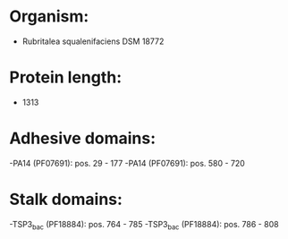 * Organism:
- Rubritalea squalenifaciens DSM 18772
* Protein length:
- 1313
* Adhesive domains:
-PA14 (PF07691): pos. 29 - 177
-PA14 (PF07691): pos. 580 - 720
* Stalk domains:
-TSP3_bac (PF18884): pos. 764 - 785
-TSP3_bac (PF18884): pos. 786 - 808

